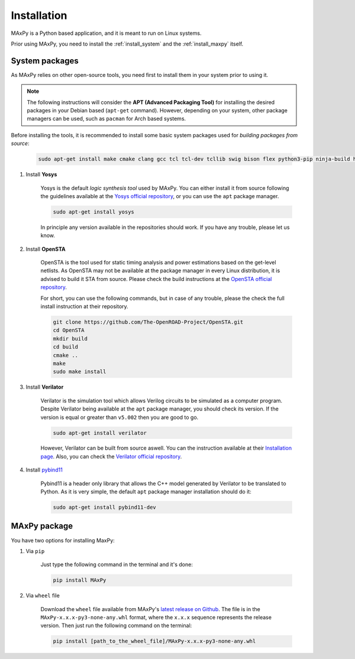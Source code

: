 Installation
============

.. _installation:

MAxPy is a Python based application, and it is meant to run on Linux systems.

Prior using MAxPy, you need to install the :ref:`install_system` and the :ref:`install_maxpy` itself.

.. _install_system:

System packages
---------------

As MAxPy relies on other open-source tools, you need first to install them in your system prior to using it.

.. note::
   The following instructions will consider the **APT (Advanced Packaging Tool)** for installing the desired packages in your Debian based (``apt-get`` command). However, depending on your system, other package managers can be used, such as ``pacman`` for Arch based systems.

Before installing the tools, it is recommended to install some basic system packages used for *building packages from source*:

    .. code:: bash

        sudo apt-get install make cmake clang gcc tcl tcl-dev tcllib swig bison flex python3-pip ninja-build help2man

#. Install **Yosys**

    Yosys is the default *logic synthesis tool* used by MAxPy. You can either install it from source following the guidelines available at the `Yosys official repository <https://github.com/YosysHQ/yosys>`_, or you can use the ``apt`` package manager.

    .. code:: bash

        sudo apt-get install yosys

    In principle any version available in the repositories should work. If you have any trouble, please let us know.


#. Install **OpenSTA**

    OpenSTA is the tool used for static timing analysis and power estimations based on the get-level netlists. As OpenSTA may not be available at the package manager in every Linux distribution, it is advised to build it STA from source. Please check the build instructions at the `OpenSTA official repository <https://github.com/The-OpenROAD-Project/OpenSTA>`_.

    For short, you can use the following commands, but in case of any trouble, please the check the full install instruction at their repository.

    .. code:: bash

        git clone https://github.com/The-OpenROAD-Project/OpenSTA.git
        cd OpenSTA
        mkdir build
        cd build
        cmake ..
        make
        sudo make install

#. Install **Verilator**

    Verilator is the simulation tool which allows Verilog circuits to be simulated as a computer program.  Despite Verilator being available at the ``apt`` package manager, you should check its version. If the version is equal or greater than ``v5.002`` then you are good to go.

    .. code:: bash

        sudo apt-get install verilator

    However, Verilator can be built from source aswell. You can the instruction available at their `Installation page <https://verilator.org/guide/latest/install.html>`_. Also, you can check the `Verilator official repository <https://github.com/verilator/verilator>`_.

#. Install `pybind11 <https://pybind11.readthedocs.io/>`_

    Pybind11 is a header only library that allows the C++ model generated by Verilator to be translated to Python. As it is very simple, the default ``apt`` package manager installation should do it:

    .. code:: bash

        sudo apt-get install pybind11-dev

.. _install_maxpy:

MAxPy package
-------------

You have two options for installing MaxPy:

#. Via ``pip``

    Just type the following command in the terminal and it's done:

    .. code:: bash

        pip install MAxPy

#. Via ``wheel`` file

    Download the ``wheel`` file available from MAxPy's `latest release on Github <https://github.com/MAxPy-Project/MAxPy/releases/latest>`_. The file is in the ``MAxPy-x.x.x-py3-none-any.whl`` format, where the ``x.x.x`` sequence represents the release version. Then just run the following command on the terminal:

    .. code:: bash

        pip install [path_to_the_wheel_file]/MAxPy-x.x.x-py3-none-any.whl




